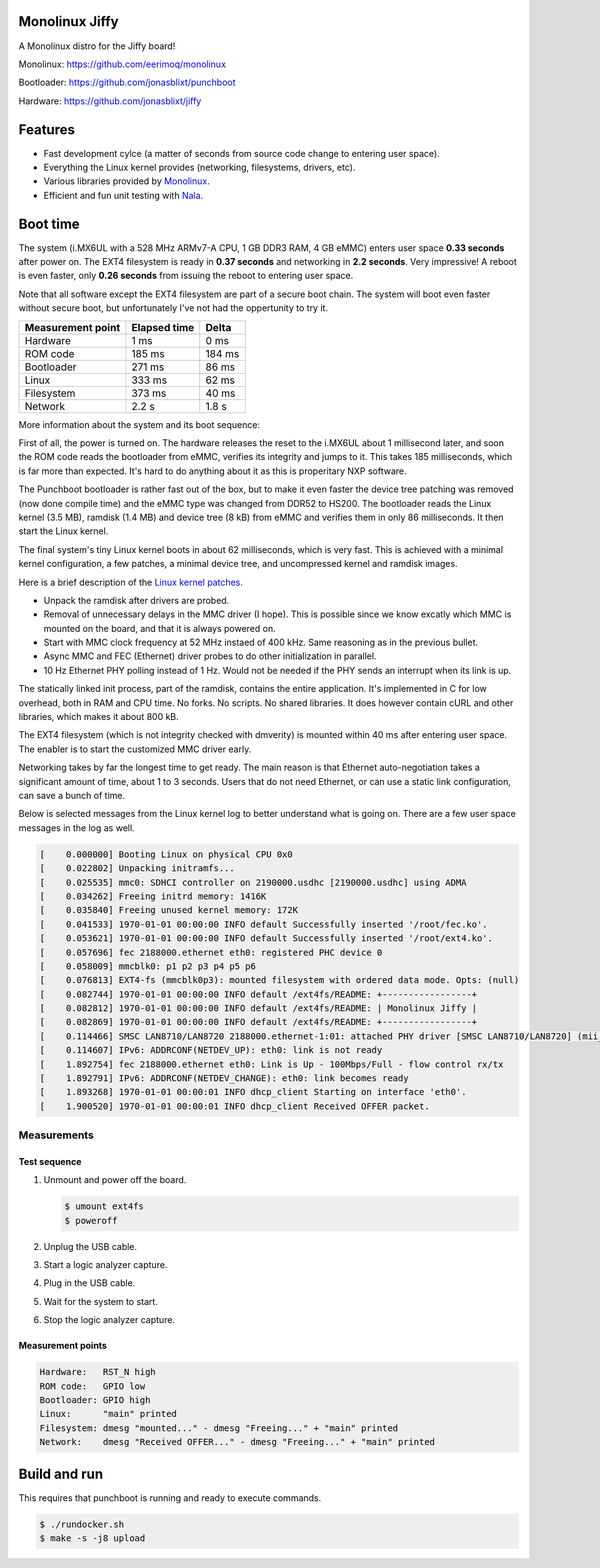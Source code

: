 |buildstatus|_
|codecov|_
|nala|_

Monolinux Jiffy
===============

A Monolinux distro for the Jiffy board!

Monolinux: https://github.com/eerimoq/monolinux

Bootloader: https://github.com/jonasblixt/punchboot

Hardware: https://github.com/jonasblixt/jiffy

Features
========

- Fast development cylce (a matter of seconds from source code change
  to entering user space).

- Everything the Linux kernel provides (networking, filesystems,
  drivers, etc).

- Various libraries provided by `Monolinux`_.

- Efficient and fun unit testing with `Nala`_.

Boot time
=========

The system (i.MX6UL with a 528 MHz ARMv7-A CPU, 1 GB DDR3 RAM, 4 GB
eMMC) enters user space **0.33 seconds** after power on. The EXT4
filesystem is ready in **0.37 seconds** and networking in **2.2
seconds**. Very impressive! A reboot is even faster, only **0.26
seconds** from issuing the reboot to entering user space.

Note that all software except the EXT4 filesystem are part of a secure
boot chain. The system will boot even faster without secure boot, but
unfortunately I've not had the oppertunity to try it.

+-------------------+--------------+---------+
| Measurement point | Elapsed time | Delta   |
+===================+==============+=========+
| Hardware          | 1 ms         | 0 ms    |
+-------------------+--------------+---------+
| ROM code          | 185 ms       | 184 ms  |
+-------------------+--------------+---------+
| Bootloader        | 271 ms       | 86 ms   |
+-------------------+--------------+---------+
| Linux             | 333 ms       | 62 ms   |
+-------------------+--------------+---------+
| Filesystem        | 373 ms       | 40 ms   |
+-------------------+--------------+---------+
| Network           | 2.2 s        | 1.8 s   |
+-------------------+--------------+---------+

More information about the system and its boot sequence:

First of all, the power is turned on. The hardware releases the reset
to the i.MX6UL about 1 millisecond later, and soon the ROM code reads
the bootloader from eMMC, verifies its integrity and jumps to it. This
takes 185 milliseconds, which is far more than expected. It's hard to
do anything about it as this is properitary NXP software.

The Punchboot bootloader is rather fast out of the box, but to make it
even faster the device tree patching was removed (now done compile
time) and the eMMC type was changed from DDR52 to HS200. The
bootloader reads the Linux kernel (3.5 MB), ramdisk (1.4 MB) and
device tree (8 kB) from eMMC and verifies them in only 86
milliseconds. It then start the Linux kernel.

The final system's tiny Linux kernel boots in about 62 milliseconds,
which is very fast. This is achieved with a minimal kernel
configuration, a few patches, a minimal device tree, and uncompressed
kernel and ramdisk images.

Here is a brief description of the `Linux kernel patches`_.

- Unpack the ramdisk after drivers are probed.

- Removal of unnecessary delays in the MMC driver (I hope). This is
  possible since we know excatly which MMC is mounted on the board,
  and that it is always powered on.

- Start with MMC clock frequency at 52 MHz instaed of 400 kHz. Same
  reasoning as in the previous bullet.

- Async MMC and FEC (Ethernet) driver probes to do other
  initialization in parallel.

- 10 Hz Ethernet PHY polling instead of 1 Hz. Would not be needed if
  the PHY sends an interrupt when its link is up.

The statically linked init process, part of the ramdisk, contains the
entire application. It's implemented in C for low overhead, both in
RAM and CPU time. No forks. No scripts. No shared libraries. It does
however contain cURL and other libraries, which makes it about 800 kB.

The EXT4 filesystem (which is not integrity checked with dmverity) is
mounted within 40 ms after entering user space. The enabler is to
start the customized MMC driver early.

Networking takes by far the longest time to get ready. The main reason
is that Ethernet auto-negotiation takes a significant amount of time,
about 1 to 3 seconds. Users that do not need Ethernet, or can use a
static link configuration, can save a bunch of time.

Below is selected messages from the Linux kernel log to better
understand what is going on. There are a few user space messages in
the log as well.

.. code-block:: text

   [    0.000000] Booting Linux on physical CPU 0x0
   [    0.022802] Unpacking initramfs...
   [    0.025535] mmc0: SDHCI controller on 2190000.usdhc [2190000.usdhc] using ADMA
   [    0.034262] Freeing initrd memory: 1416K
   [    0.035840] Freeing unused kernel memory: 172K
   [    0.041533] 1970-01-01 00:00:00 INFO default Successfully inserted '/root/fec.ko'.
   [    0.053621] 1970-01-01 00:00:00 INFO default Successfully inserted '/root/ext4.ko'.
   [    0.057696] fec 2188000.ethernet eth0: registered PHC device 0
   [    0.058009] mmcblk0: p1 p2 p3 p4 p5 p6
   [    0.076813] EXT4-fs (mmcblk0p3): mounted filesystem with ordered data mode. Opts: (null)
   [    0.082744] 1970-01-01 00:00:00 INFO default /ext4fs/README: +-----------------+
   [    0.082812] 1970-01-01 00:00:00 INFO default /ext4fs/README: | Monolinux Jiffy |
   [    0.082869] 1970-01-01 00:00:00 INFO default /ext4fs/README: +-----------------+
   [    0.114466] SMSC LAN8710/LAN8720 2188000.ethernet-1:01: attached PHY driver [SMSC LAN8710/LAN8720] (mii_bus:phy_addr=2188000.ethernet-1:01, irq=POLL)
   [    0.114607] IPv6: ADDRCONF(NETDEV_UP): eth0: link is not ready
   [    1.892754] fec 2188000.ethernet eth0: Link is Up - 100Mbps/Full - flow control rx/tx
   [    1.892791] IPv6: ADDRCONF(NETDEV_CHANGE): eth0: link becomes ready
   [    1.893268] 1970-01-01 00:00:01 INFO dhcp_client Starting on interface 'eth0'.
   [    1.900520] 1970-01-01 00:00:01 INFO dhcp_client Received OFFER packet.
   
Measurements
------------

Test sequence
^^^^^^^^^^^^^

#. Unmount and power off the board.

   .. code-block:: text

      $ umount ext4fs
      $ poweroff

#. Unplug the USB cable.

#. Start a logic analyzer capture.

#. Plug in the USB cable.

#. Wait for the system to start.

#. Stop the logic analyzer capture.

Measurement points
^^^^^^^^^^^^^^^^^^

.. code-block:: text

   Hardware:   RST_N high
   ROM code:   GPIO low
   Bootloader: GPIO high
   Linux:      "main" printed
   Filesystem: dmesg "mounted..." - dmesg "Freeing..." + "main" printed
   Network:    dmesg "Received OFFER..." - dmesg "Freeing..." + "main" printed

Build and run
=============

This requires that punchboot is running and ready to execute commands.

.. code-block:: shell

   $ ./rundocker.sh
   $ make -s -j8 upload

.. |buildstatus| image:: https://travis-ci.org/eerimoq/monolinux-jiffy.svg
.. _buildstatus: https://travis-ci.org/eerimoq/monolinux-jiffy

.. |codecov| image:: https://codecov.io/gh/eerimoq/monolinux-jiffy/branch/master/graph/badge.svg
.. _codecov: https://codecov.io/gh/eerimoq/monolinux-jiffy

.. |nala| image:: https://img.shields.io/badge/nala-test-blue.svg
.. _nala: https://github.com/eerimoq/nala

.. _Monolinux: https://github.com/eerimoq/monolinux

.. _Nala: https://github.com/eerimoq/nala

.. _Linux kernel patches: https://github.com/eerimoq/linux/compare/e7405910ca5553eae8744af4e5c03e64ee048cb1..a3f1f66ab66b1c03731530e86dcc7262237a437d
